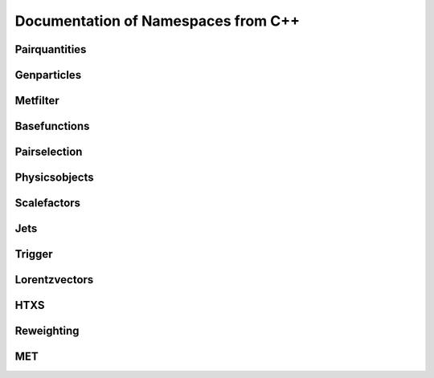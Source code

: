Documentation of Namespaces from C++
=====================================

Pairquantities
***************
.. doxygennamespace:: quantities
   :members:

Genparticles
***************
.. doxygennamespace:: genmatching
   :members:

Metfilter
***********
.. doxygennamespace:: metfilter
   :members:

Basefunctions
*************
.. doxygennamespace:: basefunctions
   :members:
.. doxygennamespace:: vectoroperations
   :members:

Pairselection
*************
.. doxygennamespace:: pairselection
   :members:

Physicsobjects
***************
.. doxygennamespace:: physicsobject
   :members:

Scalefactors
***************
.. doxygennamespace:: scalefactor
   :members:

Jets
***************
.. doxygennamespace:: jet
   :members:

Trigger
***************
.. doxygennamespace:: trigger
   :members:

Lorentzvectors
***************
.. doxygennamespace:: lorentzvectors
   :members:

HTXS
***************
.. doxygennamespace:: htxs
   :members:

Reweighting
***************
.. doxygennamespace:: reweighting
   :members:
   
MET
***************
.. doxygennamespace:: met
   :members: